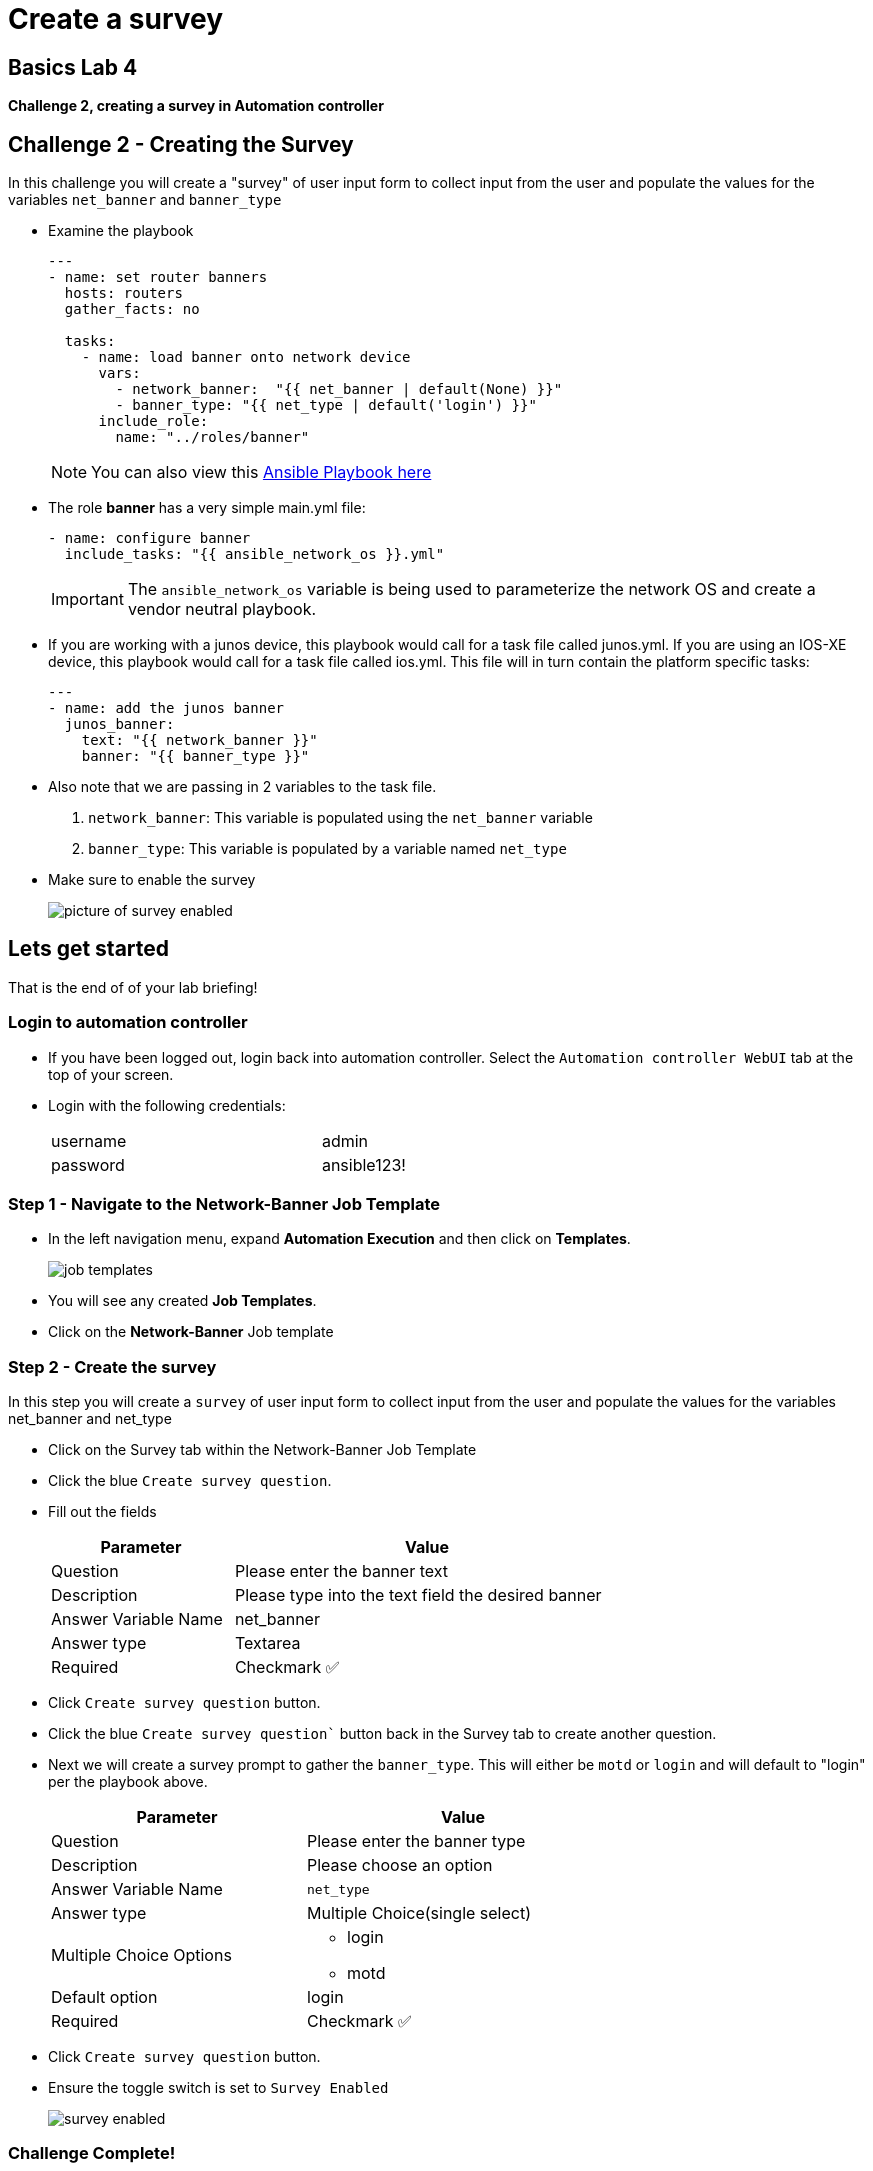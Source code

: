 = Create a survey

== Basics Lab 4

*Challenge 2, creating a survey in Automation controller*


== Challenge 2 - Creating the Survey

In this challenge you will create a "survey" of user input form to collect input from the user and populate the values for the variables `net_banner` and `banner_type`


* Examine the playbook
+
[source,yaml]
----
---
- name: set router banners
  hosts: routers
  gather_facts: no

  tasks:
    - name: load banner onto network device
      vars:
        - network_banner:  "{{ net_banner | default(None) }}"
        - banner_type: "{{ net_type | default('login') }}"
      include_role:
        name: "../roles/banner"
----
+
NOTE: You can also view this https://github.com/network-automation/toolkit/blob/master/playbooks/network_banner.yml[Ansible Playbook here]

* The role *banner* has a very simple main.yml file:
+
[source,yaml]
----
- name: configure banner
  include_tasks: "{{ ansible_network_os }}.yml"

----
+
[IMPORTANT]
====
The `ansible_network_os` variable is being used to parameterize the network OS and create a vendor neutral playbook.
====

* If you are working with a junos device, this playbook would call for a task file called junos.yml. If you are using an IOS-XE device, this playbook would call for a task file called ios.yml. This file will in turn contain the platform specific tasks:
+
----
---
- name: add the junos banner
  junos_banner:
    text: "{{ network_banner }}"
    banner: "{{ banner_type }}"
----

* Also note that we are passing in 2 variables to the task file.
+
. `network_banner`: This variable is populated using the `net_banner` variable

. `banner_type`: This variable is populated by a variable named `net_type`

* Make sure to enable the survey
+
image::https://aap2.demoredhat.com/exercises/ansible_network/7-controller-survey/images/controller_survey_toggle.png[picture of survey enabled]

== Lets get started

That is the end of of your lab briefing!

// Once the lab is setup you can click the Green start button image:https://github.com/IPvSean/pictures_for_github/blob/master/start_button.png?raw=true[Start button,100,align=left] in the bottom right corner of this window.

=== Login to automation controller

* If you have been logged out, login back into automation controller. Select the `Automation controller WebUI` tab at the top of your screen.

* Login with the following credentials:
+
[%autowidth.stretch,width=70%,cols="^.^a,^.^a"]
|===
| username | admin
| password | ansible123!
|===

=== Step 1 - Navigate to the Network-Banner Job Template

* In the left navigation menu, expand *Automation Execution* and then click on *Templates*.
+
image:https://github.com/IPvSean/pictures_for_github/blob/master/job_templates.png?raw=true[]

* You will see any created *Job Templates*.

* Click on the *Network-Banner* Job template

=== Step 2 - Create the survey

In this step you will create a `survey` of user input form to collect input from the user and populate the values for the variables net_banner and net_type

* Click on the Survey tab within the Network-Banner Job Template
* Click the blue `Create survey question`.
* Fill out the fields
+
[%autowidth.stretch,width=70%,cols="^.^a,^.^a",options="header"]
|===
|Parameter            |Value
|Question             |Please enter the banner text
|Description          |Please type into the text field the desired banner
|Answer Variable Name |net_banner
|Answer type          |Textarea
|Required             |Checkmark ✅
|===


* Click `Create survey question` button.

* Click the blue `Create survey question`` button back in the Survey tab to create another question.

* Next we will create a survey prompt to gather the `banner_type`. This will either be `motd` or `login` and will default to "login" per the playbook above.
+
[%autowidth.stretch,width=70%,cols="^.^a,^.^a",options="header"]
|===
|Parameter                  |Value
|Question                   |Please enter the banner type
|Description                |Please choose an option
|Answer Variable Name       |`net_type`
|Answer type                |Multiple Choice(single select)
|Multiple Choice Options    
                          a|  * login
                              * motd
|Default option             |login
|Required                   |Checkmark ✅
|===


* Click `Create survey question` button.

* Ensure the toggle switch is set to `Survey Enabled`
+
image::https://github.com/IPvSean/pictures_for_github/blob/master/survey_enabled.png?raw=true[]

=== Challenge Complete!